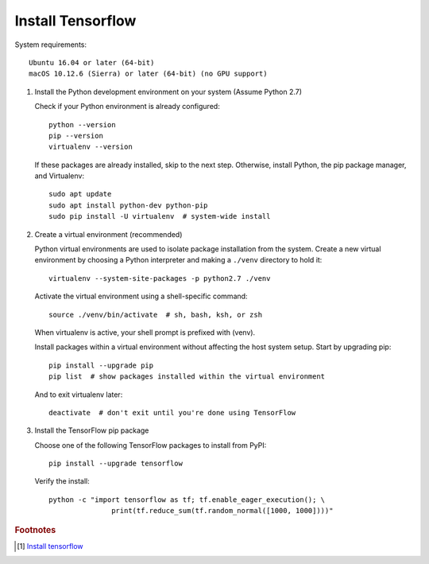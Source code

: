 ******************
Install Tensorflow
******************

System requirements::

   Ubuntu 16.04 or later (64-bit)
   macOS 10.12.6 (Sierra) or later (64-bit) (no GPU support)


#. Install the Python development environment on your system (Assume Python 2.7)
   
   Check if your Python environment is already configured::

      python --version
      pip --version
      virtualenv --version

   If these packages are already installed, skip to the next step.
   Otherwise, install Python, the pip package manager, 
   and Virtualenv::

      sudo apt update
      sudo apt install python-dev python-pip
      sudo pip install -U virtualenv  # system-wide install

#. Create a virtual environment (recommended)
   
   Python virtual environments are used to isolate package installation from the system.
   Create a new virtual environment by choosing a Python interpreter and 
   making a ``./venv`` directory to hold it::

      virtualenv --system-site-packages -p python2.7 ./venv

   Activate the virtual environment using a shell-specific 
   command::

      source ./venv/bin/activate  # sh, bash, ksh, or zsh

   When virtualenv is active, your shell prompt is prefixed with (venv).

   Install packages within a virtual environment without affecting 
   the host system setup. Start by upgrading pip::

      pip install --upgrade pip
      pip list  # show packages installed within the virtual environment

   And to exit virtualenv later::

      deactivate  # don't exit until you're done using TensorFlow

#. Install the TensorFlow pip package

   Choose one of the following TensorFlow packages to 
   install from PyPI::

      pip install --upgrade tensorflow

   Verify the install::

      python -c "import tensorflow as tf; tf.enable_eager_execution(); \
                     print(tf.reduce_sum(tf.random_normal([1000, 1000])))"

   .. code-block:: py
      :caption: More examples

      import tensorflow as tf
      mnist = tf.keras.datasets.mnist
      
      (x_train, y_train),(x_test, y_test) = mnist.load_data()
      x_train, x_test = x_train / 255.0, x_test / 255.0
      
      model = tf.keras.models.Sequential([
        tf.keras.layers.Flatten(),
        tf.keras.layers.Dense(512, activation=tf.nn.relu),
        tf.keras.layers.Dropout(0.2),
        tf.keras.layers.Dense(10, activation=tf.nn.softmax)
      ])
      model.compile(optimizer='adam',
                    loss='sparse_categorical_crossentropy',
                    metrics=['accuracy'])
      
      model.fit(x_train, y_train, epochs=5)
      model.evaluate(x_test, y_test)

.. rubric:: Footnotes

.. [#] `Install tensorflow <https://www.tensorflow.org/install/pip>`_